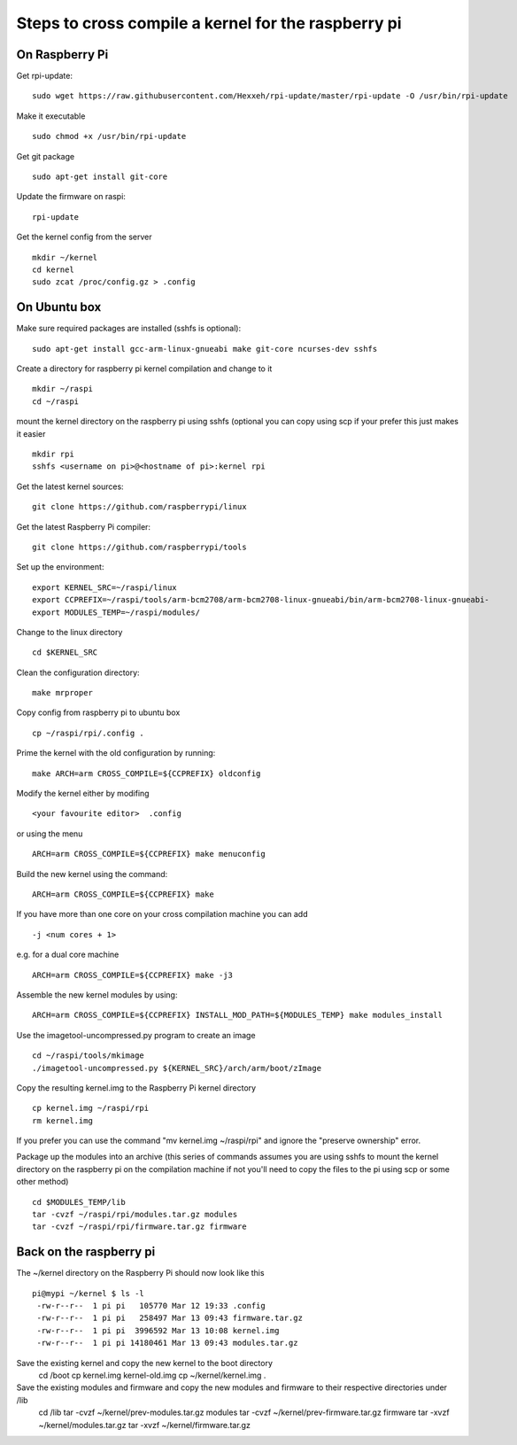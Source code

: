 Steps to cross compile a kernel for the raspberry pi
====================================================

On Raspberry Pi
---------------

Get rpi-update:
::
    sudo wget https://raw.githubusercontent.com/Hexxeh/rpi-update/master/rpi-update -O /usr/bin/rpi-update

Make it executable
::
    sudo chmod +x /usr/bin/rpi-update

Get git package
::
    sudo apt-get install git-core

Update the firmware on raspi:
::
    rpi-update

Get the kernel config from the server
::
	mkdir ~/kernel
	cd kernel
	sudo zcat /proc/config.gz > .config

On Ubuntu box
-------------

Make sure required packages are installed (sshfs is optional):
::
    sudo apt-get install gcc-arm-linux-gnueabi make git-core ncurses-dev sshfs

Create a directory for raspberry pi kernel compilation and change to it
::
	mkdir ~/raspi
	cd ~/raspi
    
mount the kernel directory on the raspberry pi using sshfs (optional you can copy using scp if your prefer this just makes it easier
::
	mkdir rpi
	sshfs <username on pi>@<hostname of pi>:kernel rpi

Get the latest kernel sources:
::
	git clone https://github.com/raspberrypi/linux

Get the latest Raspberry Pi compiler:
::
	git clone https://github.com/raspberrypi/tools

Set up the environment:
::
	export KERNEL_SRC=~/raspi/linux                                             
	export CCPREFIX=~/raspi/tools/arm-bcm2708/arm-bcm2708-linux-gnueabi/bin/arm-bcm2708-linux-gnueabi-
	export MODULES_TEMP=~/raspi/modules/
	
Change to the linux directory
::
	cd $KERNEL_SRC

Clean the configuration directory:
::
	make mrproper

Copy config from raspberry pi to ubuntu box
::
	cp ~/raspi/rpi/.config .

Prime the kernel with the old configuration by running:
::
	make ARCH=arm CROSS_COMPILE=${CCPREFIX} oldconfig

Modify the kernel either by modifing 
::
	<your favourite editor>  .config

or using the menu
::
	ARCH=arm CROSS_COMPILE=${CCPREFIX} make menuconfig

Build the new kernel using the command:
::
	ARCH=arm CROSS_COMPILE=${CCPREFIX} make

If you have more than one core on your cross compilation machine you can add
::
	-j <num cores + 1>

e.g. for a dual core machine 
::
	ARCH=arm CROSS_COMPILE=${CCPREFIX} make -j3

Assemble the new kernel modules by using:
::
	ARCH=arm CROSS_COMPILE=${CCPREFIX} INSTALL_MOD_PATH=${MODULES_TEMP} make modules_install

Use the imagetool-uncompressed.py program to create an image
::
	cd ~/raspi/tools/mkimage
	./imagetool-uncompressed.py ${KERNEL_SRC}/arch/arm/boot/zImage

Copy the resulting kernel.img to the Raspberry Pi kernel directory
::
	cp kernel.img ~/raspi/rpi
	rm kernel.img

If you prefer you can use the command "mv kernel.img ~/raspi/rpi" and ignore the "preserve ownership" error.

Package up the modules into an archive (this series of commands assumes you are using sshfs to mount the kernel directory on the raspberry pi on the compilation machine if not you'll need to copy the files to the pi using scp or some other method)
::

	cd $MODULES_TEMP/lib
	tar -cvzf ~/raspi/rpi/modules.tar.gz modules 
	tar -cvzf ~/raspi/rpi/firmware.tar.gz firmware 

	

Back on the raspberry pi
------------------------
The ~/kernel directory on the Raspberry Pi should now look like this
::
	pi@mypi ~/kernel $ ls -l 
	 -rw-r--r--  1 pi pi   105770 Mar 12 19:33 .config
	 -rw-r--r--  1 pi pi   258497 Mar 13 09:43 firmware.tar.gz
	 -rw-r--r--  1 pi pi  3996592 Mar 13 10:08 kernel.img
	 -rw-r--r--  1 pi pi 14180461 Mar 13 09:43 modules.tar.gz
 
Save the existing kernel and copy the new kernel to the boot directory
	cd /boot
	cp kernel.img kernel-old.img
	cp ~/kernel/kernel.img .
	
Save the existing modules and firmware and copy the new modules and firmware to their respective directories under /lib
	cd /lib
	tar -cvzf ~/kernel/prev-modules.tar.gz modules
	tar -cvzf ~/kernel/prev-firmware.tar.gz firmware
	tar -xvzf ~/kernel/modules.tar.gz
	tar -xvzf ~/kernel/firmware.tar.gz
	


